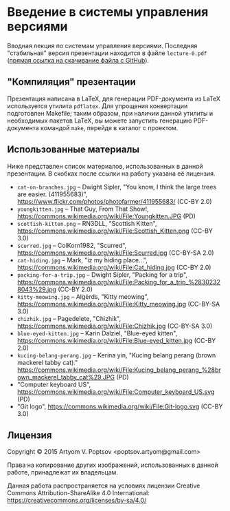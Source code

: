 * Введение в системы управления версиями
  Вводная лекция по системам управления версиями.  Последняя
  "стабильная" версия презентации находится в файле =lecture-0.pdf=
  ([[https://github.com/artyom-poptsov/talks/raw/master/vcs/lecture-0.pdf][прямая ссылка на скачивание файла с GitHub]]).

** "Компиляция" презентации
   Презентация написана в LaTeX, для генерации PDF-документа из LaTeX
   используется утилита =pdflatex=.  Для упрощения конвертации
   подготовлен Makefile; таким образом, при наличии данной утилиты и
   необходимых пакетов LaTeX, вы можете запустить генерацию
   PDF-документа командой =make=, перейдя в каталог с проектом.

** Использованные материалы
   Ниже представлен список материалов, использованных в данной
   презентации.  В скобках после ссылки на работу указана её лицензия.

   - =cat-on-branches.jpg= -- Dwight Sipler, "You know, I think the
     large trees are easier. (411955683)",
     <https://www.flickr.com/photos/photofarmer/411955683/> (CC-BY
     2.0)
   - =youngkitten.jpg= -- That Guy, From That Show!,
     <https://commons.wikimedia.org/wiki/File:Youngkitten.JPG> (PD)
   - =scottish-kitten.png= -- RN3DLL, "Scottish Kitten",
     <https://commons.wikimedia.org/wiki/File:Scottish_Kitten.png>
     (CC-BY 3.0)
   - =scurred.jpg= -- ColKorn1982, "Scurred",
     <https://commons.wikimedia.org/wiki/File:Scurred.jpg> (CC-BY-SA
     2.0)
   - =cat-hiding.jpg= -- Mark, "iz my hiding place...",
     <https://commons.wikimedia.org/wiki/File:Cat_hiding.jpg> (CC-BY
     2.0)
   - =packing-for-a-trip.jpg= -- Dwight Sipler, "Packing for a trip",
     <https://commons.wikimedia.org/wiki/File:Packing_for_a_trip_%28302328043%29.jpg>
     (CC-BY 2.0)
   - =kitty-meowing.jpg= -- Algėrds, "Kitty meowing",
     <https://commons.wikimedia.org/wiki/File:Kitty_meowing.jpg>
     (CC-BY-SA 3.0)
   - =chizhik.jpg= -- Pagedelete, "Chizhik",
     <https://commons.wikimedia.org/wiki/File:Chizhik.jpg> (CC-BY-SA
     3.0)
   - =blue-eyed-kitten.jpg= -- Karin Dalziel, "Blue-eyed kitten",
     <https://commons.wikimedia.org/wiki/File:Blue-eyed_kitten.jpg>
     (CC-BY 2.0)
   - =kucing-belang-perang.jpg= -- Kerina yin, "Kucing belang perang
     (brown mackerel tabby cat)."
     <https://commons.wikimedia.org/wiki/File:Kucing_belang_perang_%28brown_mackerel_tabby_cat%29.JPG>
     (PD)
   - "Computer keyboard US",
     <https://commons.wikimedia.org/wiki/File:Computer_keyboard_US.svg>
     (PD)
   - "Git logo",
     <https://commons.wikimedia.org/wiki/File:Git-logo.svg> (CC-BY
     3.0)

** Лицензия
   Copyright © 2015 Artyom V. Poptsov <poptsov.artyom@gmail.com>

   Права на копирование других изображений, использованных в данной
   работе, принадлежат их владельцам.

   Данная работа распространяется на условиях лицензии Creative Commons
   Attribution-ShareAlike 4.0 International:
   https://creativecommons.org/licenses/by-sa/4.0/
